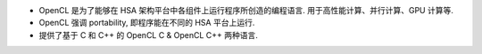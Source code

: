 - OpenCL 是为了能够在 HSA 架构平台中各组件上运行程序所创造的编程语言.
  用于高性能计算、并行计算、GPU 计算等.

- OpenCL 强调 portability, 即程序能在不同的 HSA 平台上运行.

- 提供了基于 C 和 C++ 的 OpenCL C & OpenCL C++ 两种语言.
